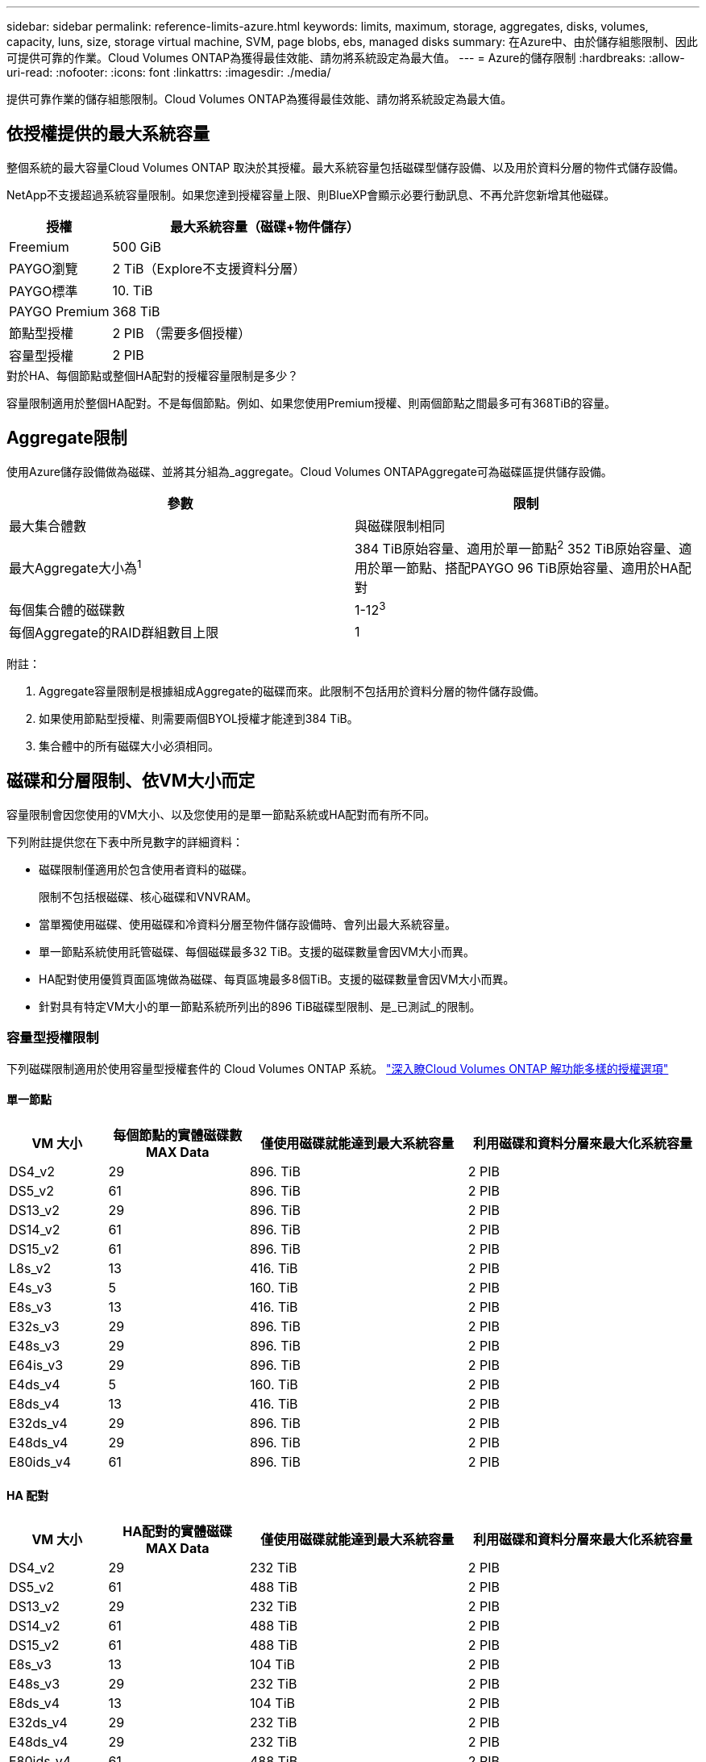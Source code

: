---
sidebar: sidebar 
permalink: reference-limits-azure.html 
keywords: limits, maximum, storage, aggregates, disks, volumes, capacity, luns, size, storage virtual machine, SVM, page blobs, ebs, managed disks 
summary: 在Azure中、由於儲存組態限制、因此可提供可靠的作業。Cloud Volumes ONTAP為獲得最佳效能、請勿將系統設定為最大值。 
---
= Azure的儲存限制
:hardbreaks:
:allow-uri-read: 
:nofooter: 
:icons: font
:linkattrs: 
:imagesdir: ./media/


[role="lead"]
提供可靠作業的儲存組態限制。Cloud Volumes ONTAP為獲得最佳效能、請勿將系統設定為最大值。



== 依授權提供的最大系統容量

整個系統的最大容量Cloud Volumes ONTAP 取決於其授權。最大系統容量包括磁碟型儲存設備、以及用於資料分層的物件式儲存設備。

NetApp不支援超過系統容量限制。如果您達到授權容量上限、則BlueXP會顯示必要行動訊息、不再允許您新增其他磁碟。

[cols="25,75"]
|===
| 授權 | 最大系統容量（磁碟+物件儲存） 


| Freemium | 500 GiB 


| PAYGO瀏覽 | 2 TiB（Explore不支援資料分層） 


| PAYGO標準 | 10. TiB 


| PAYGO Premium | 368 TiB 


| 節點型授權 | 2 PIB （需要多個授權） 


| 容量型授權 | 2 PIB 
|===
.對於HA、每個節點或整個HA配對的授權容量限制是多少？
容量限制適用於整個HA配對。不是每個節點。例如、如果您使用Premium授權、則兩個節點之間最多可有368TiB的容量。



== Aggregate限制

使用Azure儲存設備做為磁碟、並將其分組為_aggregate。Cloud Volumes ONTAPAggregate可為磁碟區提供儲存設備。

[cols="2*"]
|===
| 參數 | 限制 


| 最大集合體數 | 與磁碟限制相同 


| 最大Aggregate大小為^1^ | 384 TiB原始容量、適用於單一節點^2^ 352 TiB原始容量、適用於單一節點、搭配PAYGO 96 TiB原始容量、適用於HA配對 


| 每個集合體的磁碟數 | 1-12^3^ 


| 每個Aggregate的RAID群組數目上限 | 1 
|===
附註：

. Aggregate容量限制是根據組成Aggregate的磁碟而來。此限制不包括用於資料分層的物件儲存設備。
. 如果使用節點型授權、則需要兩個BYOL授權才能達到384 TiB。
. 集合體中的所有磁碟大小必須相同。




== 磁碟和分層限制、依VM大小而定

容量限制會因您使用的VM大小、以及您使用的是單一節點系統或HA配對而有所不同。

下列附註提供您在下表中所見數字的詳細資料：

* 磁碟限制僅適用於包含使用者資料的磁碟。
+
限制不包括根磁碟、核心磁碟和VNVRAM。

* 當單獨使用磁碟、使用磁碟和冷資料分層至物件儲存設備時、會列出最大系統容量。
* 單一節點系統使用託管磁碟、每個磁碟最多32 TiB。支援的磁碟數量會因VM大小而異。
* HA配對使用優質頁面區塊做為磁碟、每頁區塊最多8個TiB。支援的磁碟數量會因VM大小而異。
* 針對具有特定VM大小的單一節點系統所列出的896 TiB磁碟型限制、是_已測試_的限制。




=== 容量型授權限制

下列磁碟限制適用於使用容量型授權套件的 Cloud Volumes ONTAP 系統。 https://docs.netapp.com/us-en/cloud-manager-cloud-volumes-ontap/concept-licensing.html["深入瞭Cloud Volumes ONTAP 解功能多樣的授權選項"^]



==== 單一節點

[cols="14,20,31,33"]
|===
| VM 大小 | 每個節點的實體磁碟數MAX Data | 僅使用磁碟就能達到最大系統容量 | 利用磁碟和資料分層來最大化系統容量 


| DS4_v2 | 29 | 896. TiB | 2 PIB 


| DS5_v2 | 61 | 896. TiB | 2 PIB 


| DS13_v2 | 29 | 896. TiB | 2 PIB 


| DS14_v2 | 61 | 896. TiB | 2 PIB 


| DS15_v2 | 61 | 896. TiB | 2 PIB 


| L8s_v2 | 13 | 416. TiB | 2 PIB 


| E4s_v3 | 5 | 160. TiB | 2 PIB 


| E8s_v3 | 13 | 416. TiB | 2 PIB 


| E32s_v3 | 29 | 896. TiB | 2 PIB 


| E48s_v3 | 29 | 896. TiB | 2 PIB 


| E64is_v3 | 29 | 896. TiB | 2 PIB 


| E4ds_v4 | 5 | 160. TiB | 2 PIB 


| E8ds_v4 | 13 | 416. TiB | 2 PIB 


| E32ds_v4 | 29 | 896. TiB | 2 PIB 


| E48ds_v4 | 29 | 896. TiB | 2 PIB 


| E80ids_v4 | 61 | 896. TiB | 2 PIB 
|===


==== HA 配對

[cols="14,20,31,33"]
|===
| VM 大小 | HA配對的實體磁碟MAX Data | 僅使用磁碟就能達到最大系統容量 | 利用磁碟和資料分層來最大化系統容量 


| DS4_v2 | 29 | 232 TiB | 2 PIB 


| DS5_v2 | 61 | 488 TiB | 2 PIB 


| DS13_v2 | 29 | 232 TiB | 2 PIB 


| DS14_v2 | 61 | 488 TiB | 2 PIB 


| DS15_v2 | 61 | 488 TiB | 2 PIB 


| E8s_v3 | 13 | 104 TiB | 2 PIB 


| E48s_v3 | 29 | 232 TiB | 2 PIB 


| E8ds_v4 | 13 | 104 TiB | 2 PIB 


| E32ds_v4 | 29 | 232 TiB | 2 PIB 


| E48ds_v4 | 29 | 232 TiB | 2 PIB 


| E80ids_v4 | 61 | 488 TiB | 2 PIB 
|===


=== 節點型授權限制

下列磁碟限制適用於Cloud Volumes ONTAP 使用節點型授權的支援系統、這是前一代授權模式、可讓您依Cloud Volumes ONTAP 節點授權使用。現有客戶仍可使用節點型授權。

您可以為 Cloud Volumes ONTAP BYOL 單一節點或 HA 配對系統購買多個節點型授權、以分配超過 368 TiB 的容量、最多可分配 2 PIB 的最大測試和支援系統容量限制。請注意、磁碟限制可能會讓您無法單獨使用磁碟來達到容量限制。您可以透過超越磁碟限制 https://docs.netapp.com/us-en/bluexp-cloud-volumes-ontap/concept-data-tiering.html["將非作用中資料分層至物件儲存設備"^]。 https://docs.netapp.com/us-en/bluexp-cloud-volumes-ontap/task-manage-node-licenses.html["瞭解如何將額外的系統授權新增Cloud Volumes ONTAP 至功能完善"^]。雖然 Cloud Volumes ONTAP 支援最多 2 個 PIB 的最大測試和支援系統容量、但超過 2 個 PIB 限制會導致系統組態不受支援。



==== 單一節點搭配PAYGO Premium

[cols="14,20,31,33"]
|===
| VM 大小 | 每個節點的實體磁碟數MAX Data | 僅使用磁碟就能達到最大系統容量 | 利用磁碟和資料分層來最大化系統容量 


| DS5_v2 | 61 | 368 TiB | 368 TiB 


| DS14_v2 | 61 | 368 TiB | 368 TiB 


| DS15_v2 | 61 | 368 TiB | 368 TiB 


| E32s_v3 | 29 | 368 TiB | 368 TiB 


| E48s_v3 | 29 | 368 TiB | 368 TiB 


| E64is_v3 | 29 | 368 TiB | 368 TiB 


| E32ds_v4 | 29 | 368 TiB | 368 TiB 


| E48ds_v4 | 29 | 368 TiB | 368 TiB 


| E80ids_v4 | 61 | 368 TiB | 368 TiB 
|===


==== 單一節點搭配BYOL

[cols="10,18,18,18,18,18"]
|===
| VM 大小 | 每個節點的實體磁碟數MAX Data 2+| 單一授權即可達到最大系統容量 2+| 最多可容納多個授權的系統容量 


2+|  | *單獨磁碟* | *磁碟+資料分層* | *單獨磁碟* | *磁碟+資料分層* 


| DS4_v2 | 29 | 368 TiB | 368 TiB | 896. TiB | 2 PIB 


| DS5_v2 | 61 | 368 TiB | 368 TiB | 896. TiB | 2 PIB 


| DS13_v2 | 29 | 368 TiB | 368 TiB | 896. TiB | 2 PIB 


| DS14_v2 | 61 | 368 TiB | 368 TiB | 896. TiB | 2 PIB 


| DS15_v2 | 61 | 368 TiB | 368 TiB | 896. TiB | 2 PIB 


| L8s_v2 | 13 | 368 TiB | 368 TiB | 416. TiB | 2 PIB 


| E4s_v3 | 5 | 160. TiB | 368 TiB | 160. TiB | 2 PIB 


| E8s_v3 | 13 | 368 TiB | 368 TiB | 416. TiB | 2 PIB 


| E32s_v3 | 29 | 368 TiB | 368 TiB | 896. TiB | 2 PIB 


| E48s_v3 | 29 | 368 TiB | 368 TiB | 896. TiB | 2 PIB 


| E64is_v3 | 29 | 368 TiB | 368 TiB | 896. TiB | 2 PIB 


| E4ds_v4 | 5 | 160. TiB | 368 TiB | 160. TiB | 2 PIB 


| E8ds_v4 | 13 | 368 TiB | 368 TiB | 416. TiB | 2 PIB 


| E32ds_v4 | 29 | 368 TiB | 368 TiB | 896. TiB | 2 PIB 


| E48ds_v4 | 29 | 368 TiB | 368 TiB | 896. TiB | 2 PIB 


| E80ids_v4 | 61 | 368 TiB | 368 TiB | 896. TiB | 2 PIB 
|===


==== HA與PAYGO Premium配對

[cols="14,20,31,33"]
|===
| VM 大小 | HA配對的實體磁碟MAX Data | 僅使用磁碟就能達到最大系統容量 | 利用磁碟和資料分層來最大化系統容量 


| DS5_v2 | 61 | 368 TiB | 368 TiB 


| DS14_v2 | 61 | 368 TiB | 368 TiB 


| DS15_v2 | 61 | 368 TiB | 368 TiB 


| E8s_v3 | 13 | 104 TiB | 368 TiB 


| E48s_v3 | 29 | 232 TiB | 368 TiB 


| E32ds_v4 | 29 | 232 TiB | 368 TiB 


| E48ds_v4 | 29 | 232 TiB | 368 TiB 


| E80ids_v4 | 61 | 368 TiB | 368 TiB 
|===


==== HA與BYOL配對

[cols="10,18,18,18,18,18"]
|===
| VM 大小 | HA配對的實體磁碟MAX Data 2+| 單一授權即可達到最大系統容量 2+| 最多可容納多個授權的系統容量 


2+|  | *單獨磁碟* | *磁碟+資料分層* | *單獨磁碟* | *磁碟+資料分層* 


| DS4_v2 | 29 | 232 TiB | 368 TiB | 232 TiB | 2 PIB 


| DS5_v2 | 61 | 368 TiB | 368 TiB | 488 TiB | 2 PIB 


| DS13_v2 | 29 | 232 TiB | 368 TiB | 232 TiB | 2 PIB 


| DS14_v2 | 61 | 368 TiB | 368 TiB | 488 TiB | 2 PIB 


| DS15_v2 | 61 | 368 TiB | 368 TiB | 488 TiB | 2 PIB 


| E8s_v3 | 13 | 104 TiB | 368 TiB | 104 TiB | 2 PIB 


| E48s_v3 | 29 | 232 TiB | 368 TiB | 232 TiB | 2 PIB 


| E8ds_v4 | 13 | 104 TiB | 368 TiB | 104 TiB | 2 PIB 


| E32ds_v4 | 29 | 232 TiB | 368 TiB | 232 TiB | 2 PIB 


| E48ds_v4 | 29 | 232 TiB | 368 TiB | 232 TiB | 2 PIB 


| E80ids_v4 | 61 | 368 TiB | 368 TiB | 488 TiB | 2 PIB 
|===


== 儲存VM限制

有些組態可讓您建立更多的儲存VM（SVM）以Cloud Volumes ONTAP 供支援。

這些是測試的限制。雖然理論上可以設定額外的儲存VM、但不受支援。

https://docs.netapp.com/us-en/cloud-manager-cloud-volumes-ontap/task-managing-svms-azure.html["瞭解如何建立額外的儲存VM"^]。

[cols="2*"]
|===
| 授權類型 | 儲存VM限制 


| * Freemium *  a| 
總共24個儲存VM、共1、2、^



| *容量型PAYGO或BYOL*^3^  a| 
總共24個儲存VM、共1、2、^



| *節點型BYOL*^4^  a| 
總共24個儲存VM、共1、2、^



| *基於節點的PAYGO*  a| 
* 1個儲存VM、用於處理資料
* 1個儲存VM、用於災難恢復


|===
. 這24個儲存虛擬機器可提供資料、或是設定災難恢復（DR）。
. 每個儲存VM最多可有三個生命期、其中兩個為資料生命期、另一個為SVM管理LIF。
. 對於容量型授權、額外的儲存虛擬機器不需要額外的授權成本、但每個儲存虛擬機器的最低容量費用為4 TiB。例如、如果您建立兩個儲存VM、每個VM都有2個TiB的已配置容量、則總共會收取8 TiB的費用。
. 對於節點型BYOL、Cloud Volumes ONTAP 預設情況下、除了第一部隨附的儲存虛擬機器之外、每個額外的_dataServing儲存虛擬機器都需要附加授權。請聯絡您的客戶團隊、以取得儲存VM附加授權。
+
您設定用於災難恢復（DR）的儲存VM不需要附加授權（免費）、但它們確實會根據儲存VM的限制而計算。例如、如果您有12個資料服務儲存VM和12個儲存VM設定用於災難恢復、則您已經達到極限、無法建立任何其他儲存VM。





== 檔案與Volume限制

[cols="22,22,56"]
|===
| 邏輯儲存設備 | 參數 | 限制 


.2+| *檔案* | 最大尺寸 | 16. TiB 


| 每個Volume的最大值 | 磁碟區大小視情況而定、高達20億 


| * FlexClone Volumes * | 階層式複製深度^1^ | 499 


.3+| *《*》卷* FlexVol | 每個節點的最大值 | 500 


| 最小尺寸 | 20MB 


| 最大尺寸 | 100 TiB 


| * qtree * | 每FlexVol 個速度區塊的最大值 | 4 、 995 


| * Snapshot複本* | 每FlexVol 個速度區塊的最大值 | 1,023 
|===
. 階層式複製深度是FlexClone Volume的巢狀階層架構深度上限、可從單FlexVol 一的實體磁碟區建立。




== iSCSI儲存限制

[cols="3*"]
|===
| iSCSI儲存設備 | 參數 | 限制 


.4+| * LUN* | 每個節點的最大值 | 1,024 


| LUN對應的最大數目 | 1,024 


| 最大尺寸 | 16. TiB 


| 每個Volume的最大值 | 512 


| *群組* | 每個節點的最大值 | 256 


.2+| *啟動器* | 每個節點的最大值 | 512 


| 每個igroup的最大值 | 128 


| * iSCSI工作階段* | 每個節點的最大值 | 1,024 


.2+| *生命* | 每個連接埠的上限 | 32 


| 每個連接埠集的上限 | 32 


| * PortSets* | 每個節點的最大值 | 256 
|===